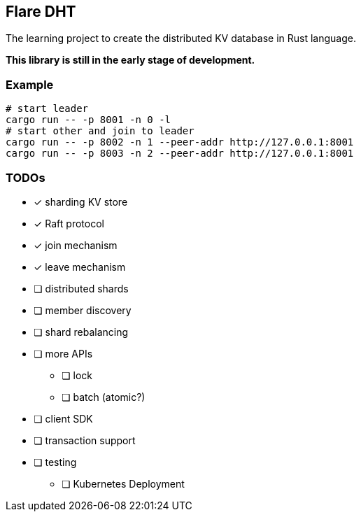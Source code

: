 == Flare DHT

The learning project to create the distributed KV database in Rust language.

*This library is still in the early stage of development.*

=== Example

[source, bash]
----
# start leader
cargo run -- -p 8001 -n 0 -l
# start other and join to leader
cargo run -- -p 8002 -n 1 --peer-addr http://127.0.0.1:8001
cargo run -- -p 8003 -n 2 --peer-addr http://127.0.0.1:8001
----

=== TODOs
* [*] sharding KV store
* [*] Raft protocol
* [*] join mechanism
* [*] leave mechanism
* [ ] distributed shards
* [ ] member discovery
* [ ] shard rebalancing
* [ ] more APIs
** [ ] lock
** [ ] batch (atomic?)
* [ ] client SDK
* [ ] transaction support
* [ ] testing
** [ ] Kubernetes Deployment